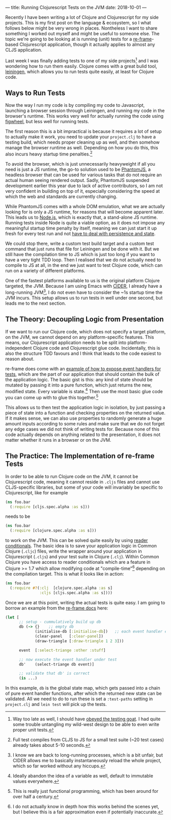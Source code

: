 ---
title: Running Clojurescript Tests on the JVM
date: 2018-10-01
---

Recently I have been writing a lot of Clojure and Clojurescript for my
side projects. This is my first post on the language & ecosystem, so I
what follows below might be very wrong in places. Nontheless I want to
share something I worked out myself and might be useful to someone else.
The topic we're going to be looking at is running (unit) tests for a
[[https://github.com/Day8/re-frame][re-frame]]-based Clojurescript
application, though it actually applies to almost any CLJS application.

Last week I was finally adding tests to one of my side projects[fn:1]
and I was wondering how to run them easily. Clojure comes with a great
bulid tool, [[https://leiningen.org][leiningen]], which allows you to
run tests quite easily, at least for Clojure code.

** Ways to Run Tests
   :PROPERTIES:
   :CUSTOM_ID: ways-to-run-tests
   :END:

Now the way I run my code is by compiling my code to Javascript,
launching a browser session through Leiningen, and running my code in
the browser's runtime. This works very well for actually running the
code using [[https://github.com/bhauman/lein-figwheel][figwheel]], but
less well for running tests.

The first reason this is a bit impractical is because it requires a lot
of setup to actually make it work, you need to update your =project.clj=
to have a testing build, which needs proper cleaning up as well, and
then somehow manage the browser runtime as well. Depending on how you do
this, this also incurs heavy startup time penalties.[fn:2]

To avoid the browser, which is just unnecessarily heavyweight if all you
need is just a JS runtime, the go-to solution used to be
[[http://phantomjs.org][PhantomJS]], a headless browser that can be used
for various tasks that do not require an actual human seeing rendered
output. Sadly, PhantomJS suspended development earlier this year due to
lack of active contributors, so I am not very confident in building on
top of it, especially considering the speed at which the web and
standards are currently changing.

While PhantomJS comes with a whole DOM emulation, what we are actually
looking for is only a JS runtime, for reasons that will become apparent
later. This leads us to [[https://nodejs.org/en/][Node.js]], which is
exactly that, a stand-alone JS runtime. Running tests inside Node is
quite a viable option, as it does not impose any meaningful startup time
penalty by itself, meaning we can just start it up fresh for every test
run and not
[[https://twitter.com/garybernhardt/status/1007699556832817152][have to
deal with persistence and state]].

We could stop there, write a custom test build target and a custom test
command that just runs that file for Leiningen and be done with it. But
we still have the compilation time to JS which is just too long if you
want to have a very tight TDD loop. Then I realised that we do not
actually need to compile to JS at all, in the end we just want to test
Clojure code, which can run on a variety of different platforms.

One of the fastest platforms available to us is the original platform
Clojure targeted, the JVM. Because I am using Emacs with
[[https://github.com/clojure-emacs/cider][CIDER]], I already have a
long-running JVM[fn:3], I do not even have to consider the ~1s startup
time the JVM incurs. This setup allows us to run tests in well under one
second, but leads me to the next section.

** The Theory: Decoupling Logic from Presentation
   :PROPERTIES:
   :CUSTOM_ID: the-theory-decoupling-logic-from-presentation
   :END:

If we want to run our Clojure code, which does not specify a target
platform, on the JVM, we cannot depend on any platform-specific
features. This means, our Clojurescript application needs to be split
into platform-independent Clojure code and Clojurescript glue code.
Incidentally, this is also the structure TDD favours and I think that
leads to the code easiest to reason about.

re-frame does come with an
[[https://github.com/Day8/re-frame/blob/master/docs/Testing.md#exposing-event-handlers-for-test][example
of how to expose event handlers for tests]], which are the part of our
application that should contain the bulk of the application logic. The
basic gist is this: any kind of state should be mutated by passing it
into a pure function, which just returns the new, modified state. Every
variable is state.[fn:4] Then use the most basic glue code you can come
up with to glue this together.[fn:5]

This allows us to then test the application logic in isolation, by just
passing a piece of state into a function and checking properties on the
returned value. If it makes sense, we can also use properties to
randomly generate a huge amount inputs according to some rules and make
sure that we do not forget any edge cases we did not think of writing
tests for. Because none of this code actually depends on anything
related to the presentation, it does not matter whether it runs in a
browser or on the JVM.

** The Practice: The Implementation of re-frame Tests
   :PROPERTIES:
   :CUSTOM_ID: the-practice-the-implementation-of-re-frame-tests
   :END:

In order to be able to run Clojure code on the JVM, it cannot be
Clojurescript code, meaning it cannot reside in =.cljs= files and cannot
use CLJS-specific libraries, but some of your code will invariably be
specific to Clojurescript, like for example

#+BEGIN_SRC clojure
  (ns foo.bar
    (:require [cljs.spec.alpha :as s]))
#+END_SRC

needs to be

#+BEGIN_SRC clojure
  (ns foo.bar
    (:require [clojure.spec.alpha :as s]))
#+END_SRC

to work on the JVM. This can be solved quite easily by using
[[https://clojure.org/guides/reader_conditionals][reader conditionals]].
The basic idea is to save your application logic in Common Clojure
(=.cljc=) files, write the wrapper around your application in
Clojurescript (=.cljs=) and your test suite in Clojure (=.clj=). Within
Common Clojure you have access to reader conditionals which are a
feature in Clojure >= 1.7 which allow modifying code at
"compile-time"[fn:6] depending on the compilation target. This is what
it looks like in action:

#+BEGIN_SRC clojure
  (ns foo.bar
    (:require #?(:clj  [clojure.spec.alpha :as s]
                 :cljs [cljs.spec.alpha :as s])))
#+END_SRC

Once we are at this point, writing the actual tests is quite easy. I am
going to borrow an example from the
[[https://github.com/Day8/re-frame/blob/master/docs/Testing.md][re-frame
docs]] here:

#+BEGIN_SRC clojure
  (let [
        ;; setup - cummulatively build up db
        db (-> {}    ;; empty db
               (initialise-db [:initialise-db])   ;; each event handler expects db and event
               (clear-panel   [:clear-panel])
               (draw-triangle [:draw-triangle 1 2 3]))

        event  [:select-triange :other :stuff]

        ;; now execute the event handler under test
        db'    (select-triange db event)]

        ;; validate that db' is correct
        (is ...)
#+END_SRC

In this example, =db= is the global state map, which gets passed into a
chain of pure event handler functions, after which the returned new
state can be validated. All we need to do to run these is set a
=:test-paths= setting in =project.clj= and =lein test= will pick up the
tests.

[fn:1] Way too late as well, I should have
       [[https://www.obeythetestinggoat.com][obeyed the testing goat]].
       I had quite some trouble untangling my wild-west design to be
       able to even write proper unit tests.

[fn:2] Full test compiles from CLJS to JS for a small test suite (~20
       test cases) already takes about 5-10 seconds.

[fn:3] I know we are back to long-running processes, which is a bit
       unfair, but CIDER allows me to basically instantaneously reload
       the whole project, which so far worked without any hiccups.

[fn:4] Ideally abandon the idea of a variable as well, default to
       immutable values everywhere.

[fn:5] This is really just functional programming, which has been around
       for over half a century.

[fn:6] I do not actually know in depth how this works behind the scenes
       yet, but I believe this is a fair approximation even if
       potentially inaccurate.
